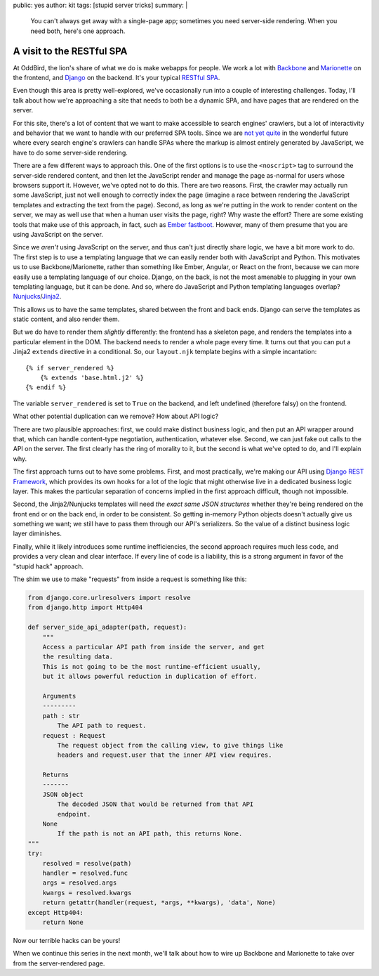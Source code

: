 public: yes
author: kit
tags: [stupid server tricks]
summary: |
  You can't always get away with a single-page app; sometimes you need
  server-side rendering. When you need both, here's one approach.


A visit to the RESTful SPA
==========================

At OddBird, the lion's share of what we do is make webapps for people. We work
a lot with `Backbone <http://backbonejs.org/>`_ and `Marionette
<http://marionettejs.com/>`_ on the frontend, and `Django
<https://www.djangoproject.com/>`_ on the backend. It's your typical `RESTful
<https://en.wikipedia.org/wiki/Representational_state_transfer>`_ `SPA
<https://en.wikipedia.org/wiki/Single-page_application>`_.

Even though this area is pretty well-explored, we've occasionally run into a
couple of interesting challenges. Today, I'll talk about how we're approaching
a site that needs to both be a dynamic SPA, and have pages that are rendered on
the server.

For this site, there's a lot of content that we want to make accessible to
search engines' crawlers, but a lot of interactivity and behavior that we want
to handle with our preferred SPA tools. Since we are `not yet quite
<https://allotment.digital/learn/technical-seo/advanced-concepts/angularjs-seo/>`_
in the wonderful future where every search engine's crawlers can handle SPAs
where the markup is almost entirely generated by JavaScript, we have to do some
server-side rendering.

There are a few different ways to approach this. One of the first options is to
use the ``<noscript>`` tag to surround the server-side rendered content, and
then let the JavaScript render and manage the page as-normal for users whose
browsers support it. However, we've opted not to do this. There are two
reasons. First, the crawler may actually run some JavaScript, just not well
enough to correctly index the page (imagine a race between rendering the
JavaScript templates and extracting the text from the page). Second, as long as
we're putting in the work to render content on the server, we may as well use
that when a human user visits the page, right? Why waste the effort? There are
some existing tools that make use of this approach, in fact, such as `Ember
fastboot <https://www.ember-fastboot.com/>`_. However, many of them presume
that you are using JavaScript on the server.

Since we *aren't* using JavaScript on the server, and thus can't just directly
share logic, we have a bit more work to do. The first step is to use a
templating language that we can easily render both with JavaScript and Python.
This motivates us to use Backbone/Marionette, rather than something like Ember,
Angular, or React on the front, because we can more easily use a templating
language of our choice. Django, on the back, is not the most amenable to
plugging in your own templating language, but it can be done. And so, where do
JavaScript and Python templating languages overlap? `Nunjucks
<https://mozilla.github.io/nunjucks/>`_/`Jinja2
<http://jinja.pocoo.org/docs/dev/>`_.

This allows us to have the same templates, shared between the front and back
ends. Django can serve the templates as static content, and also render them.

But we do have to render them *slightly* differently: the frontend has a
skeleton page, and renders the templates into a particular element in the DOM.
The backend needs to render a whole page every time. It turns out that you can
put a Jinja2 ``extends`` directive in a conditional. So, our ``layout.njk``
template begins with a simple incantation::

    {% if server_rendered %}
        {% extends 'base.html.j2' %}
    {% endif %}

The variable ``server_rendered`` is set to ``True`` on the backend, and left
undefined (therefore falsy) on the frontend.

What other potential duplication can we remove? How about API logic?

There are two plausible approaches: first, we could make distinct business
logic, and then put an API wrapper around that, which can handle content-type
negotiation, authentication, whatever else. Second, we can just fake out calls
to the API on the server. The first clearly has the ring of morality to it, but
the second is what we've opted to do, and I'll explain why.

The first approach turns out to have some problems. First, and most
practically, we're making our API using `Django REST Framework
<http://www.django-rest-framework.org/>`_, which provides its own hooks for a
lot of the logic that might otherwise live in a dedicated business logic layer.
This makes the particular separation of concerns implied in the first approach
difficult, though not impossible.

Second, the Jinja2/Nunjucks templates will need *the exact same JSON
structures* whether they're being rendered on the front end or on the back end,
in order to be consistent. So getting in-memory Python objects doesn't actually
give us something we want; we still have to pass them through our API's
serializers. So the value of a distinct business logic layer diminishes.

Finally, while it likely introduces some runtime inefficiencies, the second
approach requires much less code, and provides a very clean and clear
interface. If every line of code is a liability, this is a strong argument in
favor of the "stupid hack" approach.

The shim we use to make "requests" from inside a request is something like
this:

.. code-block:: python

    from django.core.urlresolvers import resolve
    from django.http import Http404

    def server_side_api_adapter(path, request):
        """
        Access a particular API path from inside the server, and get
        the resulting data.
        This is not going to be the most runtime-efficient usually,
        but it allows powerful reduction in duplication of effort.

        Arguments
        ---------
        path : str
            The API path to request.
        request : Request
            The request object from the calling view, to give things like
            headers and request.user that the inner API view requires.

        Returns
        -------
        JSON object
            The decoded JSON that would be returned from that API
            endpoint.
        None
            If the path is not an API path, this returns None.
    """
    try:
        resolved = resolve(path)
        handler = resolved.func
        args = resolved.args
        kwargs = resolved.kwargs
        return getattr(handler(request, *args, **kwargs), 'data', None)
    except Http404:
        return None

Now our terrible hacks can be yours!

When we continue this series in the next month, we'll talk about how to wire up
Backbone and Marionette to take over from the server-rendered page.
